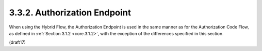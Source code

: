 3.3.2.  Authorization Endpoint
^^^^^^^^^^^^^^^^^^^^^^^^^^^^^^^^^^^^^^^^

When using the Hybrid Flow, 
the Authorization Endpoint is used in the same manner 
as for the Authorization Code Flow, 
as defined in :ref:`Section 3.1.2 <core.3.1.2>`, 
with the exception of the differences specified in this section.

(draft17)


